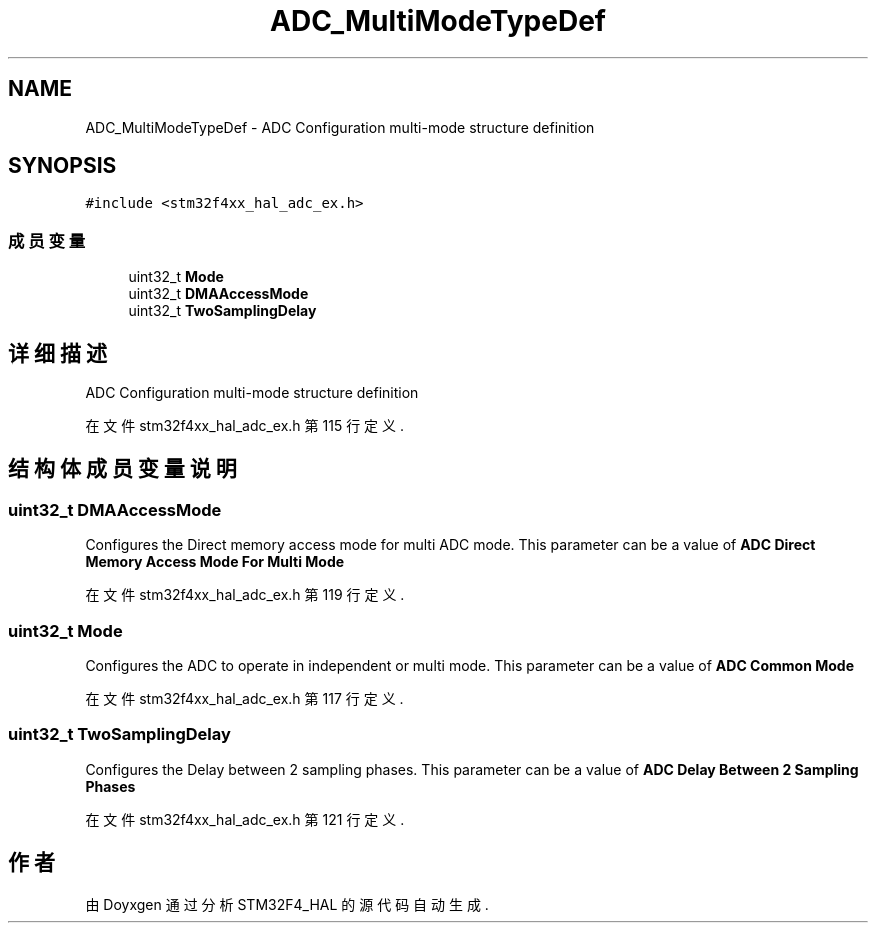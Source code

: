 .TH "ADC_MultiModeTypeDef" 3 "2020年 八月 7日 星期五" "Version 1.24.0" "STM32F4_HAL" \" -*- nroff -*-
.ad l
.nh
.SH NAME
ADC_MultiModeTypeDef \- ADC Configuration multi-mode structure definition 
.br
  

.SH SYNOPSIS
.br
.PP
.PP
\fC#include <stm32f4xx_hal_adc_ex\&.h>\fP
.SS "成员变量"

.in +1c
.ti -1c
.RI "uint32_t \fBMode\fP"
.br
.ti -1c
.RI "uint32_t \fBDMAAccessMode\fP"
.br
.ti -1c
.RI "uint32_t \fBTwoSamplingDelay\fP"
.br
.in -1c
.SH "详细描述"
.PP 
ADC Configuration multi-mode structure definition 
.br
 
.PP
在文件 stm32f4xx_hal_adc_ex\&.h 第 115 行定义\&.
.SH "结构体成员变量说明"
.PP 
.SS "uint32_t DMAAccessMode"
Configures the Direct memory access mode for multi ADC mode\&. This parameter can be a value of \fBADC Direct Memory Access Mode For Multi Mode\fP 
.PP
在文件 stm32f4xx_hal_adc_ex\&.h 第 119 行定义\&.
.SS "uint32_t Mode"
Configures the ADC to operate in independent or multi mode\&. This parameter can be a value of \fBADC Common Mode\fP 
.PP
在文件 stm32f4xx_hal_adc_ex\&.h 第 117 行定义\&.
.SS "uint32_t TwoSamplingDelay"
Configures the Delay between 2 sampling phases\&. This parameter can be a value of \fBADC Delay Between 2 Sampling Phases\fP 
.PP
在文件 stm32f4xx_hal_adc_ex\&.h 第 121 行定义\&.

.SH "作者"
.PP 
由 Doyxgen 通过分析 STM32F4_HAL 的 源代码自动生成\&.
